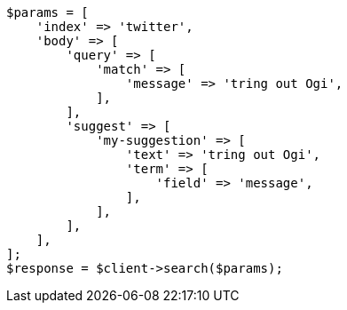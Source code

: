 // search/suggesters.asciidoc:8

[source, php]
----
$params = [
    'index' => 'twitter',
    'body' => [
        'query' => [
            'match' => [
                'message' => 'tring out Ogi',
            ],
        ],
        'suggest' => [
            'my-suggestion' => [
                'text' => 'tring out Ogi',
                'term' => [
                    'field' => 'message',
                ],
            ],
        ],
    ],
];
$response = $client->search($params);
----
